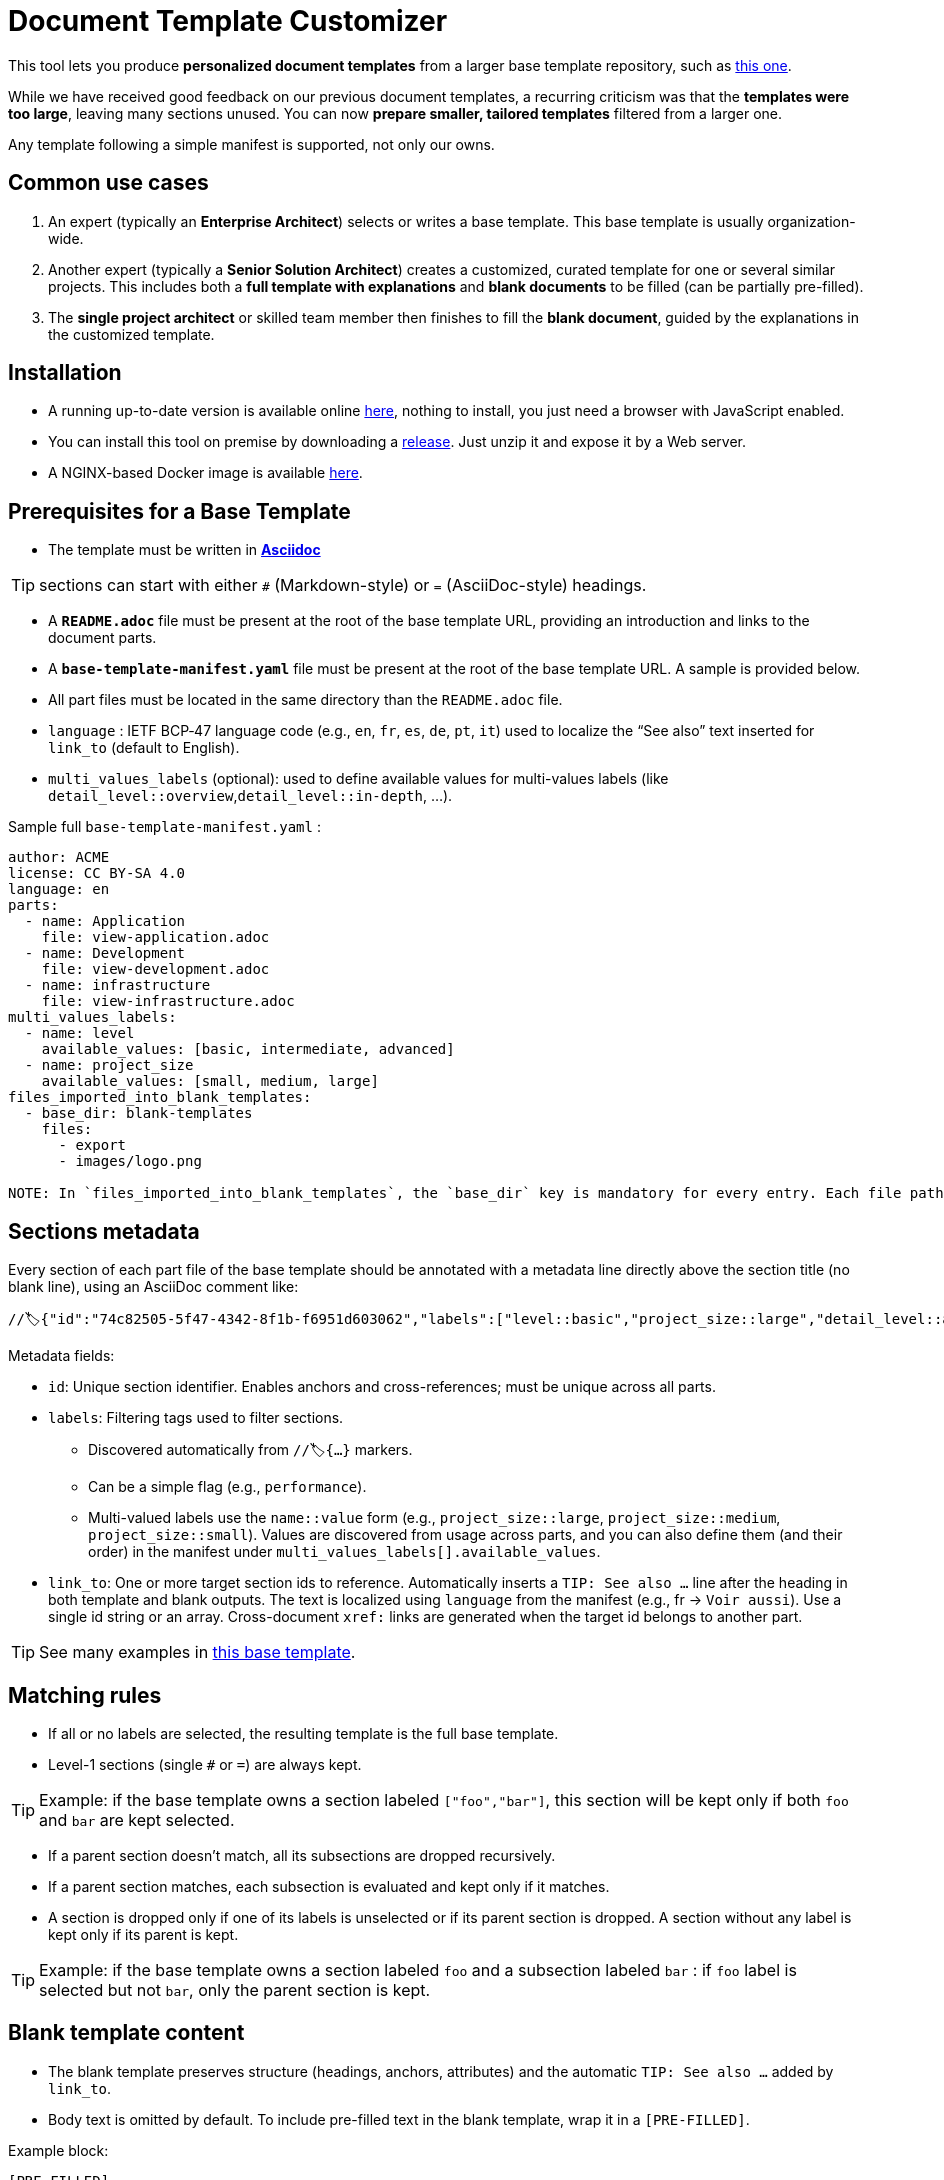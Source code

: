 # Document Template Customizer

This tool lets you produce *personalized document templates* from a larger base template repository, such as https://github.com/bflorat/architecture-document-template[this one].

While we have received good feedback on our previous document templates, a recurring criticism was that the *templates were too large*, leaving many sections unused. You can now *prepare smaller, tailored templates* filtered from a larger one.

Any template following a simple manifest is supported, not only our owns.


## Common use cases

. An expert (typically an *Enterprise Architect*) selects or writes a base template. This base template is usually organization-wide.
. Another expert (typically a *Senior Solution Architect*) creates a customized, curated template for one or several similar projects. This includes both a *full template with explanations* and *blank documents* to be filled (can be partially pre-filled).
. The **single project architect** or skilled team member then finishes to fill the *blank document*, guided by the explanations in the customized template.

## Installation

* A running up-to-date version is available online https://document-template-customizer.florat.net/[here], nothing to install, you just need a browser with JavaScript enabled.

* You can install this tool on premise by downloading a https://github.com/bflorat/document-template-customizer/releases[release]. Just unzip it and expose it by a Web server.

* A NGINX-based Docker image is available https://hub.docker.com/repository/docker/bflorat/document-template-customizer/general[here].

## Prerequisites for a Base Template

* The template must be written in **https://docs.asciidoctor.org/asciidoc/latest/syntax-quick-reference/[Asciidoc]** 

TIP: sections can start with either `#` (Markdown-style) or `=` (AsciiDoc-style) headings.

* A **`README.adoc`** file must be present at the root of the base template URL, providing an introduction and links to the document parts.
* A **`base-template-manifest.yaml`** file must be present at the root of the base template URL. A sample is provided below. 
* All part files must be located in the same directory than the `README.adoc` file.

* `language` : IETF BCP‑47 language code (e.g., `en`, `fr`, `es`, `de`, `pt`, `it`) used to localize the “See also” text inserted for `link_to` (default to English).

* `multi_values_labels` (optional): used to define available values for multi-values labels (like `detail_level::overview`,`detail_level::in-depth`, ...).

.Sample full `base-template-manifest.yaml` :

```
author: ACME
license: CC BY-SA 4.0
language: en
parts:
  - name: Application
    file: view-application.adoc
  - name: Development
    file: view-development.adoc
  - name: infrastructure
    file: view-infrastructure.adoc
multi_values_labels:
  - name: level
    available_values: [basic, intermediate, advanced]
  - name: project_size
    available_values: [small, medium, large]
files_imported_into_blank_templates:
  - base_dir: blank-templates
    files:
      - export
      - images/logo.png

NOTE: In `files_imported_into_blank_templates`, the `base_dir` key is mandatory for every entry. Each file path is resolved relative to `base_dir` (itself relative to the README.adoc location) and will be placed in the blank template under the same relative path.
```


## Sections metadata

Every section of each part file of the base template should be annotated with a metadata line directly above the section title (no blank line), using an AsciiDoc comment like:

```
//🏷{"id":"74c82505-5f47-4342-8f1b-f6951d603062","labels":["level::basic","project_size::large","detail_level::abstract","context"],"link_to":["9352a89a-3f8b-4028-98d5-58fb970e01ef"]}
```

Metadata fields:

* `id`: Unique section identifier. Enables anchors and cross-references; must be unique across all parts.
* `labels`: Filtering tags used to filter sections.
** Discovered automatically from `//🏷{...}` markers.
** Can be a simple flag (e.g., `performance`).
** Multi-valued labels use the `name::value` form (e.g., `project_size::large`, `project_size::medium`, `project_size::small`). Values are discovered from usage across parts, and you can also define them (and their order) in the manifest under `multi_values_labels[].available_values`.
* `link_to`: One or more target section ids to reference. Automatically inserts a `TIP: See also …` line after the heading in both template and blank outputs. The text is localized using `language` from the manifest (e.g., fr → `Voir aussi`). Use a single id string or an array. Cross-document `xref:` links are generated when the target id belongs to another part.

TIP: See many examples in https://github.com/bflorat/architecture-document-template[this base template].


## Matching rules

- If all or no labels are selected, the resulting template is the full base template.
- Level-1 sections (single `#` or `=`) are always kept.

TIP: Example: if the base template owns a section labeled `["foo","bar"]`, this section will be kept only if both `foo` and `bar` are kept selected.

- If a parent section doesn't match, all its subsections are dropped recursively.

- If a parent section matches, each subsection is evaluated and kept only if it matches.

- A section is dropped only if one of its labels is unselected or if its parent section is dropped. A section without any label is kept only if its parent is kept.

TIP: Example: if the base template owns a section labeled `foo` and a subsection labeled `bar` : if `foo` label is selected but not `bar`, only the parent section is kept.

## Blank template content

- The blank template preserves structure (headings, anchors, attributes) and the automatic `TIP: See also …` added by `link_to`.
- Body text is omitted by default. To include pre-filled text in the blank template, wrap it in a `[PRE-FILLED]`.

Example block:

```
[PRE-FILLED]
====
This text will appear in the blank template.
You can write multiple lines here.
====
```

## Tips
* The generated zip contains a `customization-context.yaml` file with the generation date, base template URL, the disabled labels (`disabled_labels`) and dropped sections.
* A base template URL can be pre-filled using the `base_template_url` query param, example: `https://document-template-customizer.florat.net/?base_template_url=https%3A%2F%2Fraw.githubusercontent.com%2Fbflorat%2Fmodele-da%2Frefs%2Fheads%2Fmaster%2F`.


## List of available base templates

TIP: Contact us if you want to be listed here, new base templates contributions welcomed !

[cols="1,3,5,6l,2", options="header"]
|===
|Language |Title |Repository |Template URL to use | Open directly

|English
|Architecture Document Template
|https://github.com/bflorat/architecture-document-template[Architecture Document Template]
|https://raw.githubusercontent.com/bflorat/architecture-document-template/refs/heads/master/
| https://document-template-customizer.florat.net/?base_template_url=https%3A%2F%2Fraw.githubusercontent.com%2Fbflorat%2Farchitecture-document-template%2Frefs%2Fheads%2Fmaster%2F[Click here]

|French
|Modèle de dossier d'Architecture
|https://github.com/bflorat/modele-da[Modèle de dossier d'Architecture]
|https://raw.githubusercontent.com/bflorat/modele-da/refs/heads/master/
|https://document-template-customizer.florat.net/?base_template_url=https%3A%2F%2Fraw.githubusercontent.com%2Fbflorat%2Fmodele-da%2Frefs%2Fheads%2Fmaster%2F[Click here]
|===
